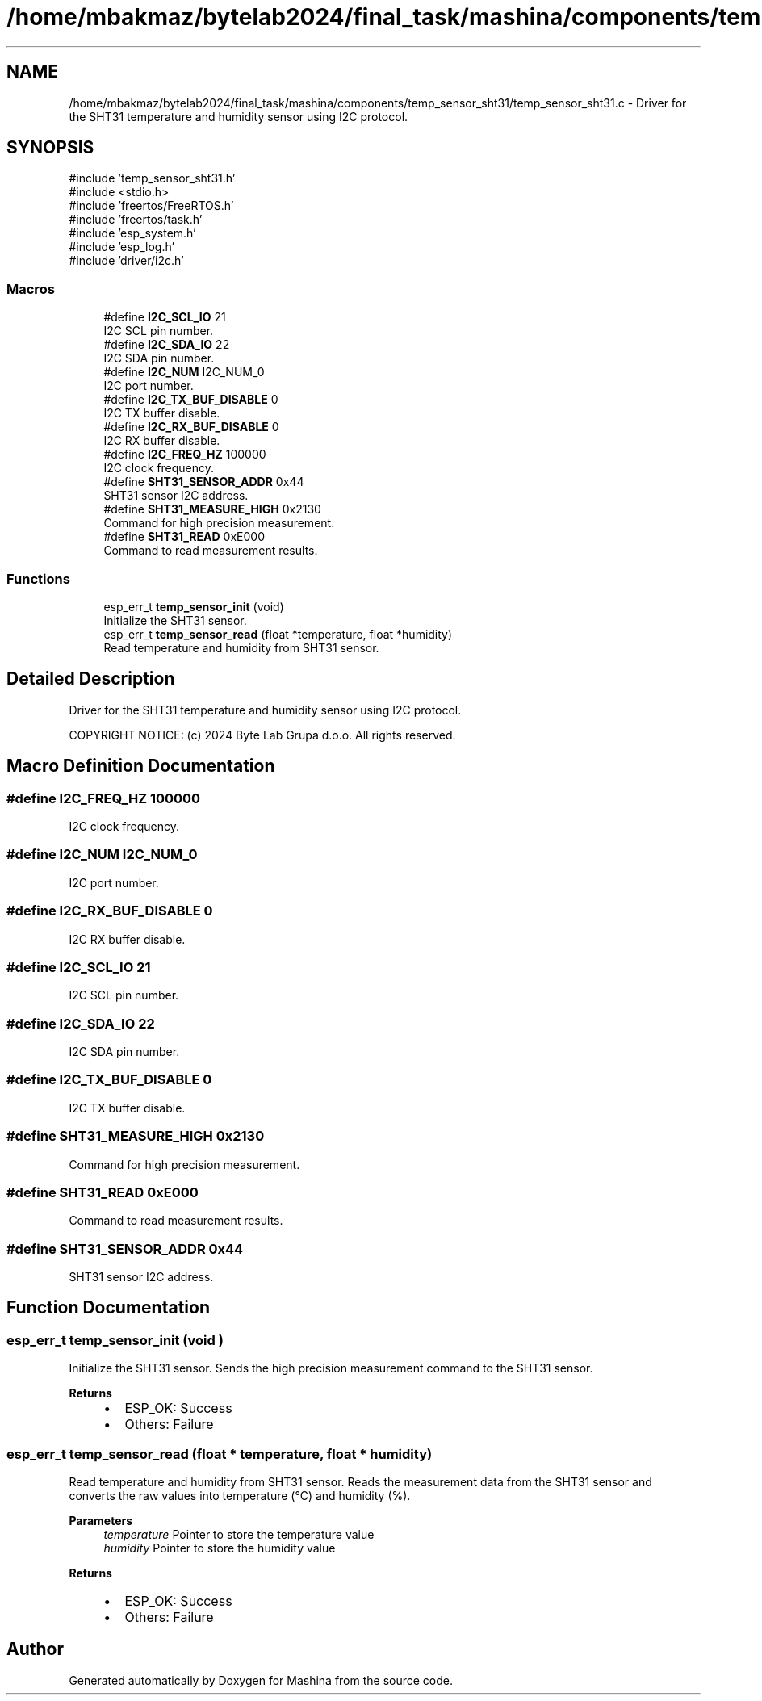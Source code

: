 .TH "/home/mbakmaz/bytelab2024/final_task/mashina/components/temp_sensor_sht31/temp_sensor_sht31.c" 3 "Version ." "Mashina" \" -*- nroff -*-
.ad l
.nh
.SH NAME
/home/mbakmaz/bytelab2024/final_task/mashina/components/temp_sensor_sht31/temp_sensor_sht31.c \- Driver for the SHT31 temperature and humidity sensor using I2C protocol\&.  

.SH SYNOPSIS
.br
.PP
\fR#include 'temp_sensor_sht31\&.h'\fP
.br
\fR#include <stdio\&.h>\fP
.br
\fR#include 'freertos/FreeRTOS\&.h'\fP
.br
\fR#include 'freertos/task\&.h'\fP
.br
\fR#include 'esp_system\&.h'\fP
.br
\fR#include 'esp_log\&.h'\fP
.br
\fR#include 'driver/i2c\&.h'\fP
.br

.SS "Macros"

.in +1c
.ti -1c
.RI "#define \fBI2C_SCL_IO\fP   21"
.br
.RI "I2C SCL pin number\&. "
.ti -1c
.RI "#define \fBI2C_SDA_IO\fP   22"
.br
.RI "I2C SDA pin number\&. "
.ti -1c
.RI "#define \fBI2C_NUM\fP   I2C_NUM_0"
.br
.RI "I2C port number\&. "
.ti -1c
.RI "#define \fBI2C_TX_BUF_DISABLE\fP   0"
.br
.RI "I2C TX buffer disable\&. "
.ti -1c
.RI "#define \fBI2C_RX_BUF_DISABLE\fP   0"
.br
.RI "I2C RX buffer disable\&. "
.ti -1c
.RI "#define \fBI2C_FREQ_HZ\fP   100000"
.br
.RI "I2C clock frequency\&. "
.ti -1c
.RI "#define \fBSHT31_SENSOR_ADDR\fP   0x44"
.br
.RI "SHT31 sensor I2C address\&. "
.ti -1c
.RI "#define \fBSHT31_MEASURE_HIGH\fP   0x2130"
.br
.RI "Command for high precision measurement\&. "
.ti -1c
.RI "#define \fBSHT31_READ\fP   0xE000"
.br
.RI "Command to read measurement results\&. "
.in -1c
.SS "Functions"

.in +1c
.ti -1c
.RI "esp_err_t \fBtemp_sensor_init\fP (void)"
.br
.RI "Initialize the SHT31 sensor\&. "
.ti -1c
.RI "esp_err_t \fBtemp_sensor_read\fP (float *temperature, float *humidity)"
.br
.RI "Read temperature and humidity from SHT31 sensor\&. "
.in -1c
.SH "Detailed Description"
.PP 
Driver for the SHT31 temperature and humidity sensor using I2C protocol\&. 

COPYRIGHT NOTICE: (c) 2024 Byte Lab Grupa d\&.o\&.o\&. All rights reserved\&. 
.SH "Macro Definition Documentation"
.PP 
.SS "#define I2C_FREQ_HZ   100000"

.PP
I2C clock frequency\&. 
.SS "#define I2C_NUM   I2C_NUM_0"

.PP
I2C port number\&. 
.SS "#define I2C_RX_BUF_DISABLE   0"

.PP
I2C RX buffer disable\&. 
.SS "#define I2C_SCL_IO   21"

.PP
I2C SCL pin number\&. 
.SS "#define I2C_SDA_IO   22"

.PP
I2C SDA pin number\&. 
.SS "#define I2C_TX_BUF_DISABLE   0"

.PP
I2C TX buffer disable\&. 
.SS "#define SHT31_MEASURE_HIGH   0x2130"

.PP
Command for high precision measurement\&. 
.SS "#define SHT31_READ   0xE000"

.PP
Command to read measurement results\&. 
.SS "#define SHT31_SENSOR_ADDR   0x44"

.PP
SHT31 sensor I2C address\&. 
.SH "Function Documentation"
.PP 
.SS "esp_err_t temp_sensor_init (void )"

.PP
Initialize the SHT31 sensor\&. Sends the high precision measurement command to the SHT31 sensor\&.

.PP
\fBReturns\fP
.RS 4
.IP "\(bu" 2
ESP_OK: Success
.IP "\(bu" 2
Others: Failure 
.PP
.RE
.PP

.SS "esp_err_t temp_sensor_read (float * temperature, float * humidity)"

.PP
Read temperature and humidity from SHT31 sensor\&. Reads the measurement data from the SHT31 sensor and converts the raw values into temperature (°C) and humidity (%)\&.

.PP
\fBParameters\fP
.RS 4
\fItemperature\fP Pointer to store the temperature value 
.br
\fIhumidity\fP Pointer to store the humidity value
.RE
.PP
\fBReturns\fP
.RS 4
.IP "\(bu" 2
ESP_OK: Success
.IP "\(bu" 2
Others: Failure 
.PP
.RE
.PP

.SH "Author"
.PP 
Generated automatically by Doxygen for Mashina from the source code\&.
